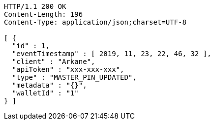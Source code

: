 [source,http,options="nowrap"]
----
HTTP/1.1 200 OK
Content-Length: 196
Content-Type: application/json;charset=UTF-8

[ {
  "id" : 1,
  "eventTimestamp" : [ 2019, 11, 23, 22, 46, 32 ],
  "client" : "Arkane",
  "apiToken" : "xxx-xxx-xxx",
  "type" : "MASTER_PIN_UPDATED",
  "metadata" : "{}",
  "walletId" : "1"
} ]
----